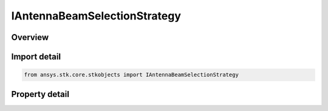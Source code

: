 IAntennaBeamSelectionStrategy
=============================

.. py:class:: ansys.stk.core.stkobjects.IAntennaBeamSelectionStrategy

   Provide access to a beam selection strategy.

.. py:currentmodule:: IAntennaBeamSelectionStrategy

Overview
--------

.. tab-set::

    .. tab-item:: Properties
        
        .. list-table::
            :header-rows: 0
            :widths: auto

            * - :py:attr:`~ansys.stk.core.stkobjects.IAntennaBeamSelectionStrategy.type`
              - Gets the beam selection strategy type.


Import detail
-------------

.. code-block:: python

    from ansys.stk.core.stkobjects import IAntennaBeamSelectionStrategy


Property detail
---------------

.. py:property:: type
    :canonical: ansys.stk.core.stkobjects.IAntennaBeamSelectionStrategy.type
    :type: BeamSelectionStrategyType

    Gets the beam selection strategy type.


